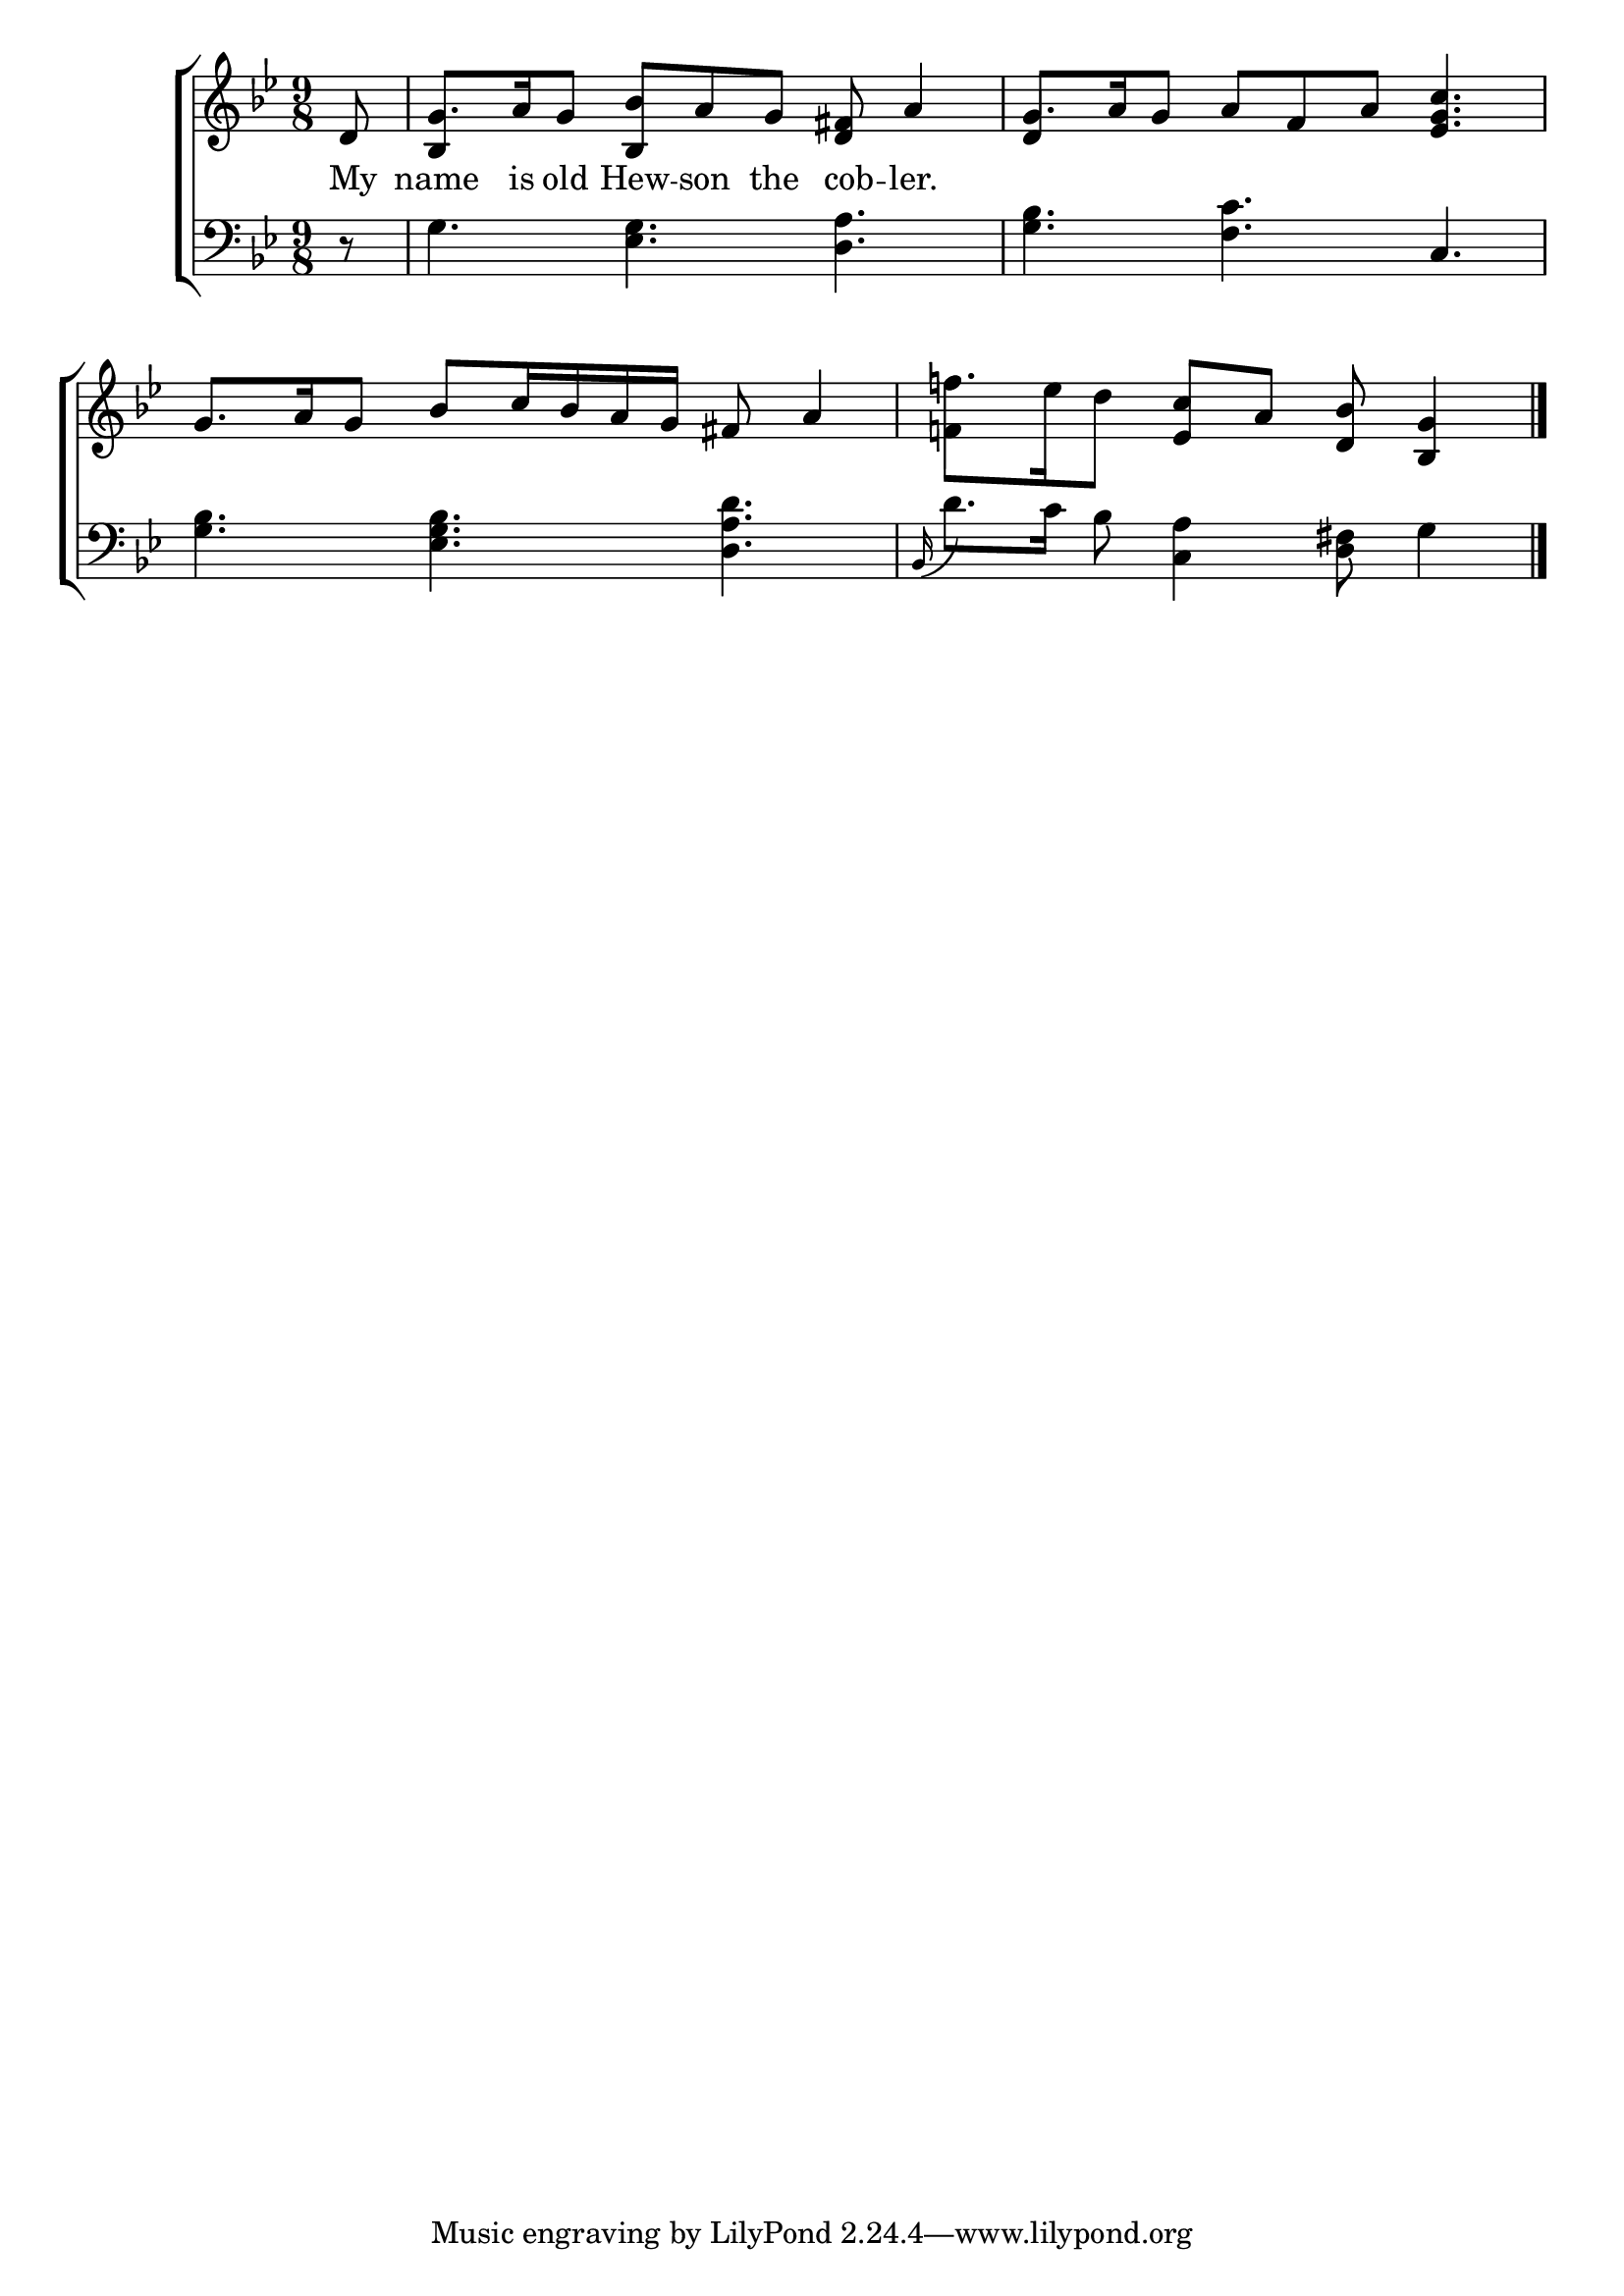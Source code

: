 \version "2.22.2"
\language "english"

global = {
  \time 9/8
  \key bf \major
}

mBreak = { \break }
lalign = { \once \override  LyricText.self-alignment-X = #LEFT }
dynamicsX =
#(define-music-function (offset)(number?)
   #{
     \once \override DynamicText.X-offset = $offset
     \once \override DynamicLineSpanner.Y-offset = #0
   #})
hyphen = { \once \override LyricHyphen.minimum-distance = #1.0 }

\header {
  %	title = \markup {\medium \caps "Title."}
  %	poet = ""
  %	composer = ""

  meter = \markup {\italic ""}
  %	arranger = ""
}
\score {

  \new ChoirStaff {
    <<
      \new Staff = "up"  {
        <<
          \global
          \new 	Voice = "one" 	\fixed c' {
            %\voiceOne
            \partial 8 d8 | g8. a16 g8 <bf, bf> a g <d fs>8 a4 | g8. a16 g8 a f a <ef g c'>4. | g8. a16 g8 bf c'16 bf a g fs8 a4 | \partial 1 f'!8.[ ef'16 d'8] <ef c'> a <d bf> < bf, g>4 | \fine 
          }	% end voice one
          \new Voice  \fixed c' {
            \voiceTwo
            s8 | \stemUp bf,4 s2 s4. | d4 s2 s4. | s1 s8 | \stemDown <f! f'!>4
          } % end voice two
        >>
      } % end staff up

      \new Lyrics \lyricmode {	% verse one
        My8 | name8. is16 old8 Hew -- son the cob -- ler.4 |
      }	% end lyrics verse one

      \new   Staff = "down" {
        <<
          \clef bass
          \global
          \new Voice {
            %\voiceThree
            r8 | g4. <ef g> <d a> | <g bf> <f c'> c | <g bf> <ef g bf> <d a d'> | \grace bf,16( d'8.) c'16 bf8 <c a>4 <d fs>8 g4 | \fine
          } % end voice three

          \new 	Voice {
            \voiceFour
          }	% end voice four

        >>
      } % end staff down
    >>
  } % end choir staff

  \layout{
    \context{
      \Score {
        \omit  BarNumber
        %\override LyricText.self-alignment-X = #LEFT
      }%end score
    }%end context
  }%end layout

  \midi{}

}%end score